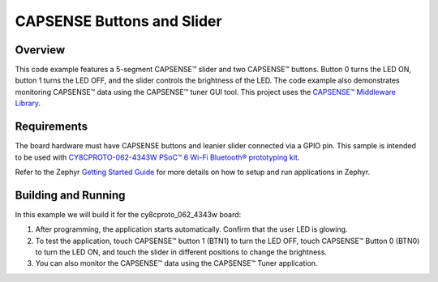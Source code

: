 CAPSENSE Buttons and Slider
######

Overview
********

This code example features a 5-segment CAPSENSE™ slider and two CAPSENSE™ buttons.
Button 0 turns the LED ON, button 1 turns the LED OFF, and the slider controls the brightness of the LED.
The code example also demonstrates monitoring CAPSENSE™ data using the CAPSENSE™ tuner GUI tool.
This project uses the `CAPSENSE™ Middleware Library <https://github.com/Infineon/capsense>`_.

Requirements
************

The board hardware must have CAPSENSE buttons and leanier slider connected via a GPIO pin.
This sample is intended to be used with `CY8CPROTO-062-4343W PSoC™ 6 Wi-Fi Bluetooth® prototyping kit <https://www.cypress.com/CY8CPROTO-062-4343W>`_.

Refer to the Zephyr `Getting Started Guide <https://docs.zephyrproject.org/latest/develop/getting_started/index.html>`_ for more details on how to setup and run applications in Zephyr.

Building and Running
********************

In this example we will build it for the cy8cproto_062_4343w board:

.. zephyr-app-commands::
   :zephyr-app: zephyr_example_capsense_buttons_slider
   :board: cy8cproto_062_4343w
   :goals: build
   :compact:

1. After programming, the application starts automatically. Confirm that the user LED is glowing.

2. To test the application, touch CAPSENSE™ button 1 (BTN1) to turn the LED OFF, touch CAPSENSE™ Button 0 (BTN0) to turn the LED ON, and touch the slider in different positions to change the brightness.

3. You can also monitor the CAPSENSE™ data using the CAPSENSE™ Tuner application.
